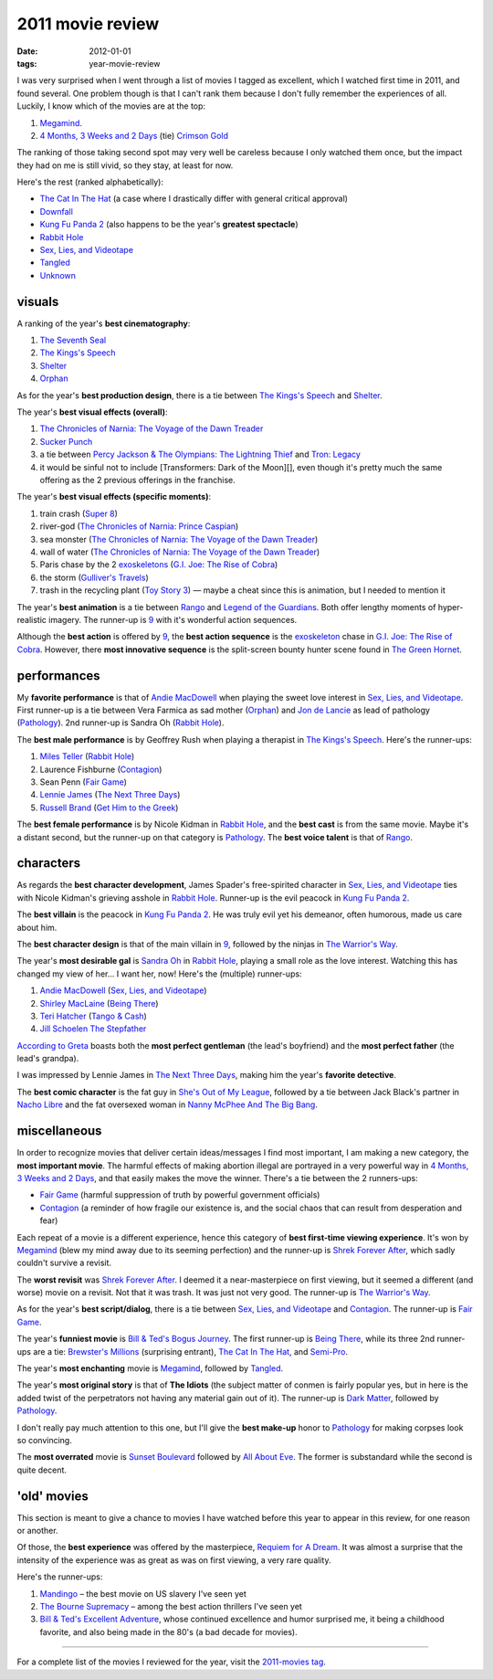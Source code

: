 2011 movie review
=================

:date: 2012-01-01
:tags: year-movie-review



I was very surprised when I went through a list of movies I tagged as
excellent, which I watched first time in 2011, and found several. One
problem though is that I can't rank them because I don't fully remember
the experiences of all. Luckily, I know which of the movies are at the
top:

1. `Megamind`_.
2. `4 Months, 3 Weeks and 2 Days`_ (tie) `Crimson Gold`_

The ranking of those taking second spot may very well be careless
because I only watched them once, but the impact they had on me is still
vivid, so they stay, at least for now.

Here's the rest (ranked alphabetically):

-  `The Cat In The Hat`_ (a case where I drastically differ with general
   critical approval)
-  `Downfall`_
-  `Kung Fu Panda 2`_ (also happens to be the year's **greatest
   spectacle**)
-  `Rabbit Hole`_
-  `Sex, Lies, and Videotape`_
-  `Tangled`_
-  `Unknown`_

visuals
-------

A ranking of the year's **best cinematography**:

1. `The Seventh Seal`_
2. `The Kings's Speech`_
3. `Shelter`_
4. `Orphan`_

As for the year's **best production design**, there is a tie between
`The Kings's Speech`_ and `Shelter`_.

The year's **best visual effects (overall)**:

1. `The Chronicles of Narnia: The Voyage of the Dawn Treader`_
2. `Sucker Punch`_
3. a tie between `Percy Jackson & The Olympians: The Lightning Thief`_
   and `Tron: Legacy`_
4. it would be sinful not to include [Transformers: Dark of the Moon][],
   even though it's pretty much the same offering as the 2 previous
   offerings in the franchise.

The year's **best visual effects (specific moments)**:

1. train crash (`Super 8`_)
2. river-god (`The Chronicles of Narnia: Prince Caspian`_)
3. sea monster (`The Chronicles of Narnia: The Voyage of the Dawn
   Treader`_)
4. wall of water (`The Chronicles of Narnia: The Voyage of the Dawn
   Treader`_)
5. Paris chase by the 2 `exoskeletons`_ (`G.I. Joe: The Rise of Cobra`_)
6. the storm (`Gulliver's Travels`_)
7. trash in the recycling plant (`Toy Story 3`_) — maybe a cheat since
   this is animation, but I needed to mention it

The year's **best animation** is a tie between `Rango`_ and `Legend of
the Guardians`_. Both offer lengthy moments of hyper-realistic imagery.
The runner-up is `9`_ with it's wonderful action sequences.

Although the **best action** is offered by `9`_, the **best action
sequence** is the `exoskeleton`_ chase in `G.I. Joe: The Rise of
Cobra`_. However, there **most innovative sequence** is the split-screen
bounty hunter scene found in `The Green Hornet`_.

performances
------------

My **favorite performance** is that of `Andie MacDowell`_ when playing
the sweet love interest in `Sex, Lies, and Videotape`_. First runner-up
is a tie between Vera Farmica as sad mother (`Orphan`_) and `Jon de
Lancie`_ as lead of pathology (`Pathology`_). 2nd runner-up is Sandra Oh
(`Rabbit Hole`_).

The **best male performance** is by Geoffrey Rush when playing a
therapist in `The Kings's Speech`_. Here's the runner-ups:

1. `Miles Teller`_ (`Rabbit Hole`_)
2. Laurence Fishburne (`Contagion`_)
3. Sean Penn (`Fair Game`_)
4. `Lennie James`_ (`The Next Three Days`_)
5. `Russell Brand`_ (`Get Him to the Greek`_)

The **best female performance** is by Nicole Kidman in `Rabbit Hole`_,
and the **best cast** is from the same movie. Maybe it's a distant
second, but the runner-up on that category is `Pathology`_. The **best
voice talent** is that of `Rango`_.

characters
----------

As regards the **best character development**, James Spader's
free-spirited character in `Sex, Lies, and Videotape`_ ties with Nicole
Kidman's grieving asshole in `Rabbit Hole`_. Runner-up is the evil
peacock in `Kung Fu Panda 2`_.

The **best villain** is the peacock in `Kung Fu Panda 2`_. He was truly
evil yet his demeanor, often humorous, made us care about him.

The **best character design** is that of the main villain in `9`_,
followed by the ninjas in `The Warrior's Way`_.

The year's **most desirable gal** is `Sandra Oh`_ in `Rabbit Hole`_,
playing a small role as the love interest. Watching this has changed my
view of her... I want her, now! Here's the (multiple) runner-ups:

1. `Andie MacDowell`_ (`Sex, Lies, and Videotape`_)
2. `Shirley MacLaine`_ (`Being There`_)
3. `Teri Hatcher`_ (`Tango & Cash`_)
4. `Jill Schoelen`_ `The Stepfather`_

`According to Greta`_ boasts both the **most perfect gentleman** (the
lead's boyfriend) and the **most perfect father** (the lead's grandpa).

I was impressed by Lennie James in `The Next Three Days`_, making him
the year's **favorite detective**.

The **best comic character** is the fat guy in `She's Out of My
League`_, followed by a tie between Jack Black's partner in `Nacho
Libre`_ and the fat oversexed woman in `Nanny McPhee And The Big Bang`_.

miscellaneous
-------------

In order to recognize movies that deliver certain ideas/messages I find
most important, I am making a new category, the **most important
movie**. The harmful effects of making abortion illegal are portrayed in
a very powerful way in `4 Months, 3 Weeks and 2 Days`_, and that easily
makes the move the winner. There's a tie between the 2 runners-ups:

-  `Fair Game`_ (harmful suppression of truth by powerful government
   officials)
-  `Contagion`_ (a reminder of how fragile our existence is, and the
   social chaos that can result from desperation and fear)

Each repeat of a movie is a different experience, hence this category of
**best first-time viewing experience**. It's won by `Megamind`_ (blew my
mind away due to its seeming perfection) and the runner-up is `Shrek
Forever After`_, which sadly couldn't survive a revisit.

The **worst revisit** was `Shrek Forever After`_. I deemed it a
near-masterpiece on first viewing, but it seemed a different (and worse)
movie on a revisit. Not that it was trash. It was just not very good.
The runner-up is `The Warrior's Way`_.

As for the year's **best script/dialog**, there is a tie between `Sex,
Lies, and Videotape`_ and `Contagion`_. The runner-up is `Fair Game`_.

The year's **funniest movie** is `Bill & Ted's Bogus Journey`_. The
first runner-up is `Being There`_, while its three 2nd runner-ups are a
tie: `Brewster's Millions`_ (surprising entrant), `The Cat In The Hat`_,
and `Semi-Pro`_.

The year's **most enchanting** movie is `Megamind`_, followed by
`Tangled`_.

The year's **most original story** is that of **The Idiots** (the
subject matter of conmen is fairly popular yes, but in here is the added
twist of the perpetrators not having any material gain out of it). The
runner-up is `Dark Matter`_, followed by `Pathology`_.

I don't really pay much attention to this one, but I'll give the **best
make-up** honor to `Pathology`_ for making corpses look so convincing.

The **most overrated** movie is `Sunset Boulevard`_ followed by `All
About Eve`_. The former is substandard while the second is quite decent.

'old' movies
------------

This section is meant to give a chance to movies I have watched before
this year to appear in this review, for one reason or another.

Of those, the **best experience** was offered by the masterpiece,
`Requiem for A Dream`_. It was almost a surprise that the intensity of
the experience was as great as was on first viewing, a very rare
quality.

Here's the runner-ups:

1. `Mandingo`_ – the best movie on US slavery I've seen yet
2. `The Bourne Supremacy`_ – among the best action thrillers I've seen
   yet
3. `Bill & Ted's Excellent Adventure`_, whose continued excellence and
   humor surprised me, it being a childhood favorite, and also being
   made in the 80's (a bad decade for movies).

--------------

For a complete list of the movies I reviewed for the year, visit the
`2011-movies tag`_.

.. _Megamind: http://tshepang.net/megamind-2010
.. _4 Months, 3 Weeks and 2 Days: http://tshepang.net/4-months-3-weeks-and-2-days-2007
.. _Crimson Gold: http://tshepang.net/crimson-gold-2003
.. _The Cat In The Hat: http://tshepang.net/the-cat-in-the-hat-2003
.. _Downfall: http://tshepang.net/downfall-2004
.. _Kung Fu Panda 2: http://tshepang.net/kung-fu-panda-2-2011
.. _Rabbit Hole: http://tshepang.net/rabbit-hole-2010
.. _Sex, Lies, and Videotape: http://tshepang.net/sex-lies-and-videotape-1989
.. _Tangled: http://tshepang.net/tangled-2010
.. _Unknown: http://tshepang.net/unknown-2011
.. _The Seventh Seal: http://tshepang.net/the-seventh-seal-1957
.. _The Kings's Speech: http://tshepang.net/the-kings-speech-2010
.. _Shelter: http://tshepang.net/shelter-2010
.. _Orphan: http://tshepang.net/orphan-2009
.. _`The Chronicles of Narnia: The Voyage of the Dawn Treader`: http://tshepang.net/the-chronicles-of-narnia-the-voyage-of-the-dawn-treader-2010
.. _Sucker Punch: http://tshepang.net/sucker-punch-2011
.. _`Percy Jackson & The Olympians: The Lightning Thief`: http://tshepang.net/percy-jackson-the-olympians-the-lightning-thief-2010
.. _`Tron: Legacy`: http://tshepang.net/tron-legacy-2010
.. _Super 8: http://tshepang.net/super-8-2011
.. _`The Chronicles of Narnia: Prince Caspian`: http://tshepang.net/the-chronicles-of-narnia-prince-caspian-2008
.. _exoskeletons: http://en.wikipedia.org/wiki/Powered_exoskeleton
.. _`G.I. Joe: The Rise of Cobra`: http://tshepang.net/gi-joe-the-rise-of-cobra-2009
.. _Gulliver's Travels: http://tshepang.net/gullivers-travels-2010
.. _Toy Story 3: http://tshepang.net/toy-story-3-2010
.. _Rango: http://tshepang.net/rango-2011
.. _Legend of the Guardians: http://tshepang.net/legend-of-the-guardians-the-owls-of-gahoole-2010
.. _9: http://tshepang.net/9-2009
.. _exoskeleton: http://en.wikipedia.org/wiki/Powered_exoskeleton
.. _The Green Hornet: http://tshepang.net/the-green-hornet-2011
.. _Andie MacDowell: http://en.wikipedia.org/wiki/Andie_MacDowell
.. _Jon de Lancie: http://en.wikipedia.org/wiki/John_de_Lancie
.. _Pathology: http://tshepang.net/pathology-2008
.. _Miles Teller: http://en.wikipedia.org/wiki/Miles_Teller
.. _Contagion: http://tshepang.net/contagion-2011
.. _Fair Game: http://tshepang.net/fair-game-2010
.. _Lennie James: http://en.wikipedia.org/wiki/Lennie_James
.. _The Next Three Days: http://tshepang.net/the-next-three-days-2010
.. _Russell Brand: http://en.wikipedia.org/wiki/Russell_Brand
.. _Get Him to the Greek: http://tshepang.net/get-him-to-the-greek-2010
.. _The Warrior's Way: http://tshepang.net/the-warriors-way-2010
.. _Sandra Oh: http://en.wikipedia.org/wiki/Sandra_Oh
.. _Shirley MacLaine: http://en.wikipedia.org/wiki/Shirley_MacLaine
.. _Being There: http://tshepang.net/being-there-1979
.. _Teri Hatcher: http://en.wikipedia.org/wiki/Teri_Hatcher
.. _Tango & Cash: http://tshepang.net/tango-cash-1989
.. _Jill Schoelen: http://en.wikipedia.org/wiki/Jill_Schoelen
.. _The Stepfather: http://tshepang.net/the-stepfather-1987
.. _According to Greta: http://tshepang.net/according-to-greta-2009
.. _She's Out of My League: http://tshepang.net/shes-out-of-my-league-2010
.. _Nacho Libre: http://tshepang.net/nacho-libre-2006
.. _Nanny McPhee And The Big Bang: http://tshepang.net/nanny-mcphee-and-the-big-bang-2010
.. _Shrek Forever After: http://tshepang.net/shrek-forever-after-2010
.. _Bill & Ted's Bogus Journey: http://tshepang.net/bill-teds-bogus-journey-1991
.. _Brewster's Millions: http://tshepang.net/brewsters-millions-1985
.. _Semi-Pro: http://tshepang.net/semi-pro-2008
.. _Dark Matter: http://tshepang.net/dark-matter-2007
.. _Sunset Boulevard: http://tshepang.net/sunset-boulevard-1950
.. _All About Eve: http://tshepang.net/all-about-eve-1950
.. _Requiem for A Dream: http://tshepang.net/requiem-for-a-dream-2000
.. _Mandingo: http://tshepang.net/mandingo-1975
.. _The Bourne Supremacy: http://tshepang.net/the-bourne-supremacy-2004
.. _Bill & Ted's Excellent Adventure: http://tshepang.net/bill-teds-excellent-adventure-1989
.. _2011-movies tag: http://tshepang.net/tag/2011-movie
